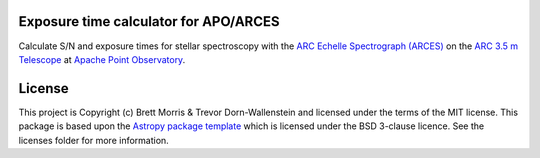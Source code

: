 Exposure time calculator for APO/ARCES
--------------------------------------

.. image:: https://travis-ci.org/bmorris3/arcesetc.svg?branch=master
    :target: https://travis-ci.org/bmorris3/arcesetc

.. image:: https://readthedocs.org/projects/arcesetc/badge/?version=latest
    :target: https://arcesetc.readthedocs.io/en/latest/?badge=latest
    :alt: Documentation Status

.. image:: http://img.shields.io/badge/powered%20by-AstroPy-orange.svg?style=flat
    :target: http://www.astropy.org
    :alt: Powered by Astropy Badge

Calculate S/N and exposure times for
stellar spectroscopy with the `ARC Echelle Spectrograph (ARCES)
<https://www.apo.nmsu.edu/arc35m/Instruments/ARCES/>`_ on the
`ARC 3.5 m Telescope <https://www.apo.nmsu.edu/arc35m/>`_ at
`Apache Point Observatory <https://www.apo.nmsu.edu>`_.

License
-------

This project is Copyright (c) Brett Morris & Trevor Dorn-Wallenstein and licensed under
the terms of the MIT license. This package is based upon
the `Astropy package template <https://github.com/astropy/package-template>`_
which is licensed under the BSD 3-clause licence. See the licenses folder for
more information.